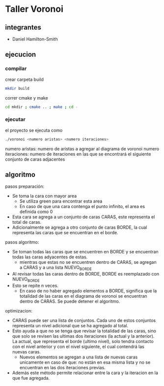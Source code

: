 * Taller Voronoi
** integrantes
- Daniel Hamilton-Smith
** ejecucion
*** compilar
crear carpeta build
#+begin_src sh
mkdir build
#+end_src

correr cmake y make
#+begin_src sh
cd mkdir ; cmake .. ; make ; cd -
#+end_src
*** ejecutar
el proyecto se ejecuta como
#+begin_src sh
./voronoi <numero aristas> <numero iteraciones>
#+end_src

numero aristas: numero de aristas a agregar al diagrama de voronoi
numero iteraciones: numero de iteraciones en las que se encontrará el siguiente conjunto de caras adjacentes
** algoritmo
pasos preparación:
- Se toma la cara con mayor area
  - Se utiliza green para encontrar esta area
  - En caso de que una cara contenga el punto infinito, el area es definida como 0
- Esta cara se agrega a un conjunto de caras CARAS, este representa el total de caras.
- Adicionalmente se agrega a otro conjunto de caras BORDE, la cual representa las caras que se encuentran en el borde.

pasos algoritmo:
- Se toman todas las caras que se encuentren en BORDE y se encuentran todas las caras adyacentes de estas.
  - mientras que estas no se encuentren dentro de CARAS, se agregan a CARAS y a una lista NUEVO_BORDE
- Al revisar todas las caras dentro de BORDE, BORDE es reemplazado con NUEVO_BORDE
- Esto se repite n veces.
  - En caso de no haber agregado elementos a BORDE, significa que la totalidad de las caras en el diagrama de voronoi se encuentran dentro de CARAS. Se puede detener el algoritmo.

optimizacion:
- CARAS puede ser una lista de conjuntos. Cada uno de estos conjuntos representa un nivel adicional que se ha agregado al total.
- Esto ayuda a que no se tenga que revisar la totalidad de las caras, sino que solo se revisen las ultimas dos iteraciones (la actual y la anterior). La actual, que representa el borde (ultimo nivel), solo tendra contacto con el nivel anterior y con el nivel siguiente, el cual contendrá las nuevas caras.
  - Nuevos elementos se agregan a una lista de nuevas caras unicamente en caso de que: no están en esa misma lista y no se encuentran en las dos iteraciones previas.
- Además este método permite relacionar entre la cara y la iteracion en la que fue agregada.

